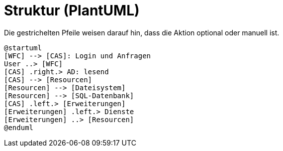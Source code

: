 # Struktur (PlantUML)

Die gestrichelten Pfeile weisen darauf hin, dass die Aktion optional oder manuell ist.

[plantuml, format="svg"]
....
@startuml
[WFC] --> [CAS]: Login und Anfragen
User ..> [WFC]
[CAS] .right.> AD: lesend
[CAS] --> [Resourcen]
[Resourcen] --> [Dateisystem]
[Resourcen] --> [SQL-Datenbank]
[CAS] .left.> [Erweiterungen]
[Erweiterungen] .left.> Dienste
[Erweiterungen] ..> [Resourcen]
@enduml
....